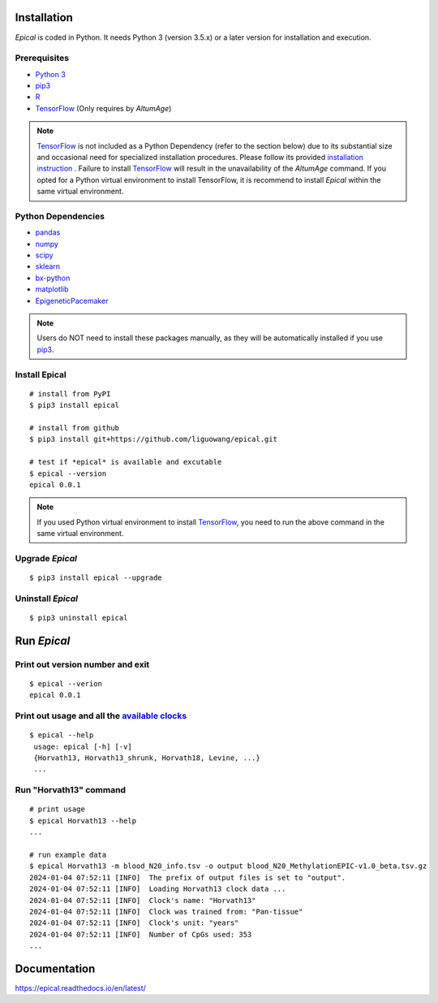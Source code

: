 .. image:: https://readthedocs.org/projects/ansicolortags/badge/?version=latest
	:target: https://epical.readthedocs.io/?badge=latest

.. image:: https://img.shields.io/badge/Maintained%3F-yes-green.svg
	:target: https://GitHub.com/Naereen/StrapDown.js/graphs/commit-activity

.. image:: https://img.shields.io/badge/Made%20with-Python-1f425f.svg
	:target: https://www.python.org/

.. image:: https://img.shields.io/badge/Made%20with-Sphinx-1f425f.svg
	:target: https://www.sphinx-doc.org/


Installation
=============

*Epical* is coded in Python. It needs Python 3 (version 3.5.x) or a later
version for installation and execution.

Prerequisites
--------------

- `Python 3 <https://www.python.org/downloads/>`_
- `pip3 <https://pip.pypa.io/en/stable/installing/>`_
- `R <https://www.r-project.org/>`_
- `TensorFlow <https://www.tensorflow.org/>`_ (Only requires by *AltumAge*)

.. note::
   `TensorFlow <https://www.tensorflow.org/>`_ is not included as a Python
   Dependency (refer to the section below) due to its substantial size and
   occasional need for specialized installation procedures. Please follow
   its provided `installation instruction <https://www.tensorflow.org/install>`_
   . Failure to install `TensorFlow <https://www.tensorflow.org/>`_ will result
   in the unavailability of the *AltumAge* command. If you opted for a Python
   virtual environment to install TensorFlow, it is recommend to install
   *Epical* within the same virtual environment.


Python Dependencies
--------------------

- `pandas <https://pandas.pydata.org/>`_
- `numpy <http://www.numpy.org/>`_
- `scipy <https://www.scipy.org/>`_
- `sklearn <https://www.scilearn.com/>`_
- `bx-python <https://github.com/bxlab/bx-python>`_
- `matplotlib <https://matplotlib.org/>`_
- `EpigeneticPacemaker <https://epigeneticpacemaker.readthedocs.io/en/latest/>`_

.. note::
   Users do NOT need to install these packages manually, as they will be
   automatically installed if you use
   `pip3 <https://pip.pypa.io/en/stable/installing/>`_.

Install Epical
--------------
::

 # install from PyPI
 $ pip3 install epical

 # install from github
 $ pip3 install git+https://github.com/liguowang/epical.git

 # test if *epical* is available and excutable
 $ epical --version
 epical 0.0.1

.. note::
   If you used Python virtual environment to install
   `TensorFlow <https://www.tensorflow.org/>`_, you need to run the
   above command in the same virtual environment.


Upgrade *Epical*
-----------------
::

 $ pip3 install epical --upgrade

Uninstall *Epical*
-------------------
::

$ pip3 uninstall epical

Run *Epical*
============

Print out version number and exit
---------------------------------

::

 $ epical --verion
 epical 0.0.1

Print out usage and all the `available clocks <https://epical.readthedocs.io/en/latest/overview.html#available-clocks>`_
-------------------------------------------------------------------------------------------------------------------------

::

 $ epical --help
  usage: epical [-h] [-v] 
  {Horvath13, Horvath13_shrunk, Horvath18, Levine, ...}
  ...

Run "Horvath13" command
------------------------------------------

::
 
 # print usage
 $ epical Horvath13 --help
 ...
 
 # run example data
 $ epical Horvath13 -m blood_N20_info.tsv -o output blood_N20_MethylationEPIC-v1.0_beta.tsv.gz
 2024-01-04 07:52:11 [INFO]  The prefix of output files is set to "output".
 2024-01-04 07:52:11 [INFO]  Loading Horvath13 clock data ...
 2024-01-04 07:52:11 [INFO]  Clock's name: "Horvath13"
 2024-01-04 07:52:11 [INFO]  Clock was trained from: "Pan-tissue"
 2024-01-04 07:52:11 [INFO]  Clock's unit: "years"
 2024-01-04 07:52:11 [INFO]  Number of CpGs used: 353
 ...

Documentation
==============
`https://epical.readthedocs.io/en/latest/ <https://epical.readthedocs.io/en/latest/>`_

